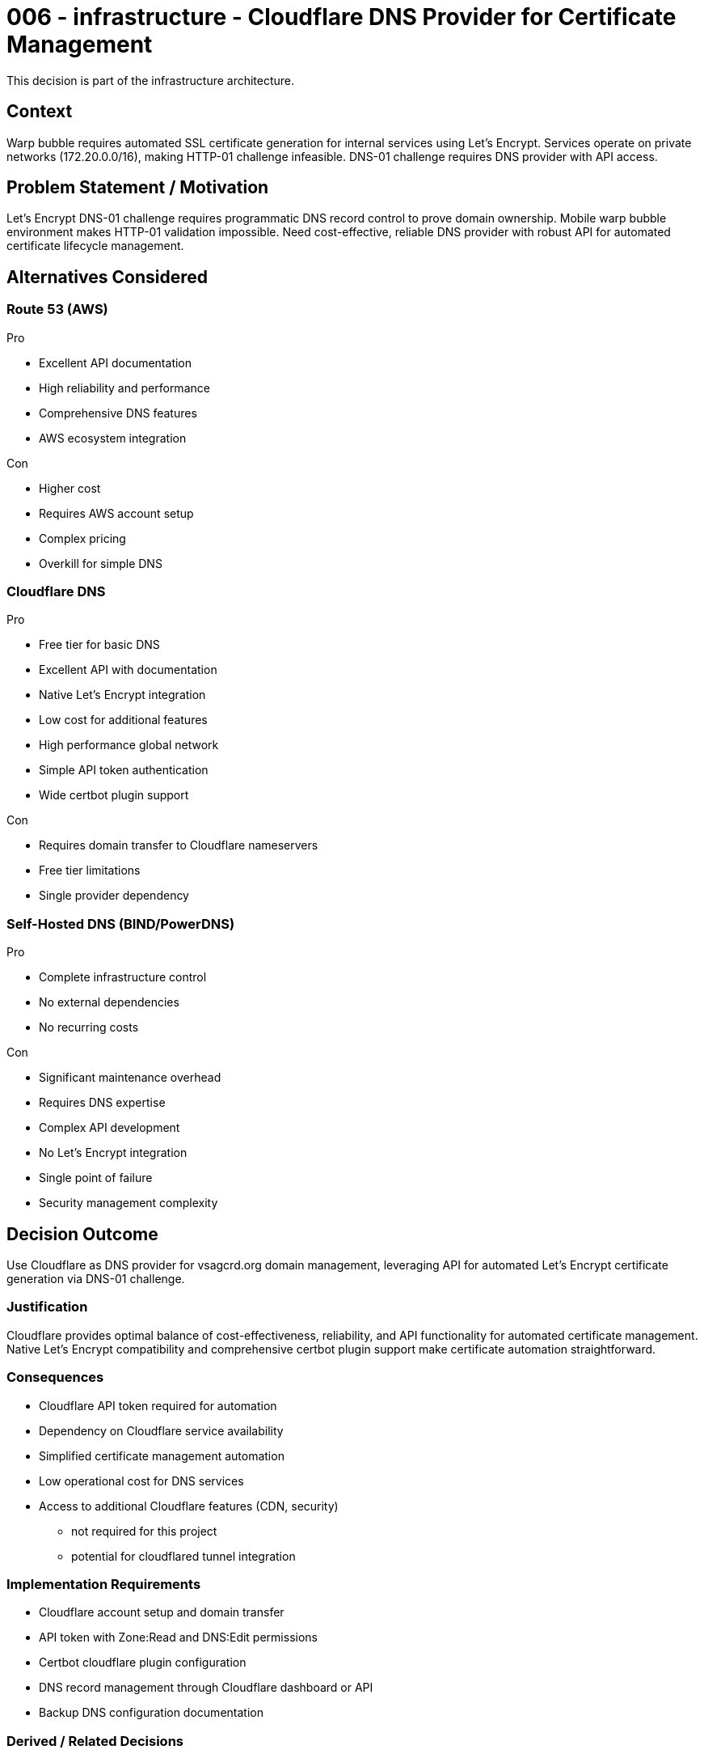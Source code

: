 :ARC-ID: 006
:ARC-TITLE: Cloudflare DNS Provider for Certificate Management
:ARC-TOPIC: infrastructure
:ARC-STATUS: accepted

[#ARCID-{arc-id}]
= {arc-id} - {arc-topic} - {arc-title}
This decision is part of the {arc-topic} architecture.

== Context

Warp bubble requires automated SSL certificate generation for internal services using Let's Encrypt. Services operate on private networks (172.20.0.0/16), making HTTP-01 challenge infeasible. DNS-01 challenge requires DNS provider with API access.

== Problem Statement / Motivation

Let's Encrypt DNS-01 challenge requires programmatic DNS record control to prove domain ownership. Mobile warp bubble environment makes HTTP-01 validation impossible. Need cost-effective, reliable DNS provider with robust API for automated certificate lifecycle management.

== Alternatives Considered

=== Route 53 (AWS)

.Pro
* Excellent API documentation
* High reliability and performance
* Comprehensive DNS features
* AWS ecosystem integration

.Con
* Higher cost
* Requires AWS account setup
* Complex pricing
* Overkill for simple DNS

=== Cloudflare DNS

.Pro
* Free tier for basic DNS
* Excellent API with documentation
* Native Let's Encrypt integration
* Low cost for additional features
* High performance global network
* Simple API token authentication
* Wide certbot plugin support

.Con
* Requires domain transfer to Cloudflare nameservers
* Free tier limitations
* Single provider dependency

=== Self-Hosted DNS (BIND/PowerDNS)

.Pro
* Complete infrastructure control
* No external dependencies
* No recurring costs

.Con
* Significant maintenance overhead
* Requires DNS expertise
* Complex API development
* No Let's Encrypt integration
* Single point of failure
* Security management complexity

== Decision Outcome

Use Cloudflare as DNS provider for vsagcrd.org domain management, leveraging API for automated Let's Encrypt certificate generation via DNS-01 challenge.

=== Justification

Cloudflare provides optimal balance of cost-effectiveness, reliability, and API functionality for automated certificate management. Native Let's Encrypt compatibility and comprehensive certbot plugin support make certificate automation straightforward.

=== Consequences

* Cloudflare API token required for automation
* Dependency on Cloudflare service availability
* Simplified certificate management automation
* Low operational cost for DNS services
* Access to additional Cloudflare features (CDN, security)
** not required for this project
** potential for cloudflared tunnel integration

=== Implementation Requirements

* Cloudflare account setup and domain transfer
* API token with Zone:Read and DNS:Edit permissions
* Certbot cloudflare plugin configuration
* DNS record management through Cloudflare dashboard or API
* Backup DNS configuration documentation

=== Derived / Related Decisions

* HTTPS certificates required (<<ARCID-001>>)
* DNS infrastructure within warp bubble (<<ARCID-003>>)
* Centralized environment configuration (<<ARCID-005>>)
